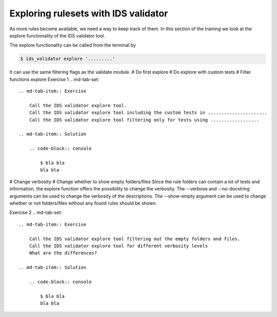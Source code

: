 .. _`basic/explore`:
Exploring rulesets with IDS validator
=====================================

As more rules become available, we need a way to keep track of them.
In this section of the training we look at the explore functionality of the IDS validator tool.

The explore functionality can be called from the terminal by 

.. code-block:: console

    $ ids_validator explore '.........'

It can use the same filtering flags as the validate module.
# Do first explore
# Do explore with custom tests
# Filter functions explore
Exercise 1
.. md-tab-set::

    .. md-tab-item:: Exercise

        Call the IDS validator explore tool.
        Call the IDS validator explore tool including the custom tests in ......................
        Call the IDS validator explore tool filtering only for tests using ..................

    .. md-tab-item:: Solution

        .. code-block:: console

            $ bla bla
            bla bla

# Change verbosity
# Change whether to show empty folders/files
Since the rule folders can contain a lot of tests and information, the explore function offers the possibility to change the verbosity.
The --verbose and --no-docstring arguments can be used to change the verbosity of the descriptions.
The --show-empty argument can be used to change whether or not folders/files without any found rules should be shown.

Exercise 2
.. md-tab-set::

    .. md-tab-item:: Exercise

        Call the IDS validator explore tool filtering out the empty folders and files.
        Call the IDS validator explore tool for different verbosity levels
        What are the differences?

    .. md-tab-item:: Solution

        .. code-block:: console

            $ bla bla
            bla bla
